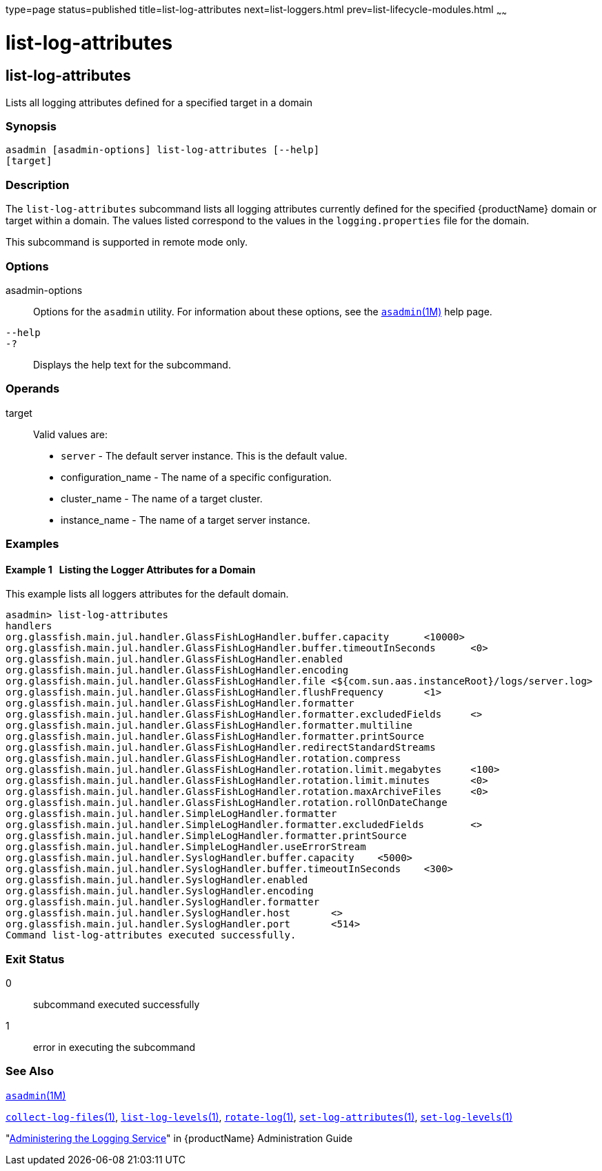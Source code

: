 type=page
status=published
title=list-log-attributes
next=list-loggers.html
prev=list-lifecycle-modules.html
~~~~~~

= list-log-attributes

[[list-log-attributes-1]][[GSRFM00182]][[list-log-attributes]]

== list-log-attributes

Lists all logging attributes defined for a specified target in a domain

=== Synopsis

[source]
----
asadmin [asadmin-options] list-log-attributes [--help]
[target]
----

=== Description

The `list-log-attributes` subcommand lists all logging attributes
currently defined for the specified {productName} domain or target
within a domain. The values listed correspond to the values in the
`logging.properties` file for the domain.

This subcommand is supported in remote mode only.

=== Options

asadmin-options::
  Options for the `asadmin` utility. For information about these
  options, see the xref:asadmin.adoc#asadmin[`asadmin`(1M)] help page.
`--help`::
`-?`::
  Displays the help text for the subcommand.

=== Operands

target::
  Valid values are:
  * `server` - The default server instance. This is the default value.
  * configuration_name - The name of a specific configuration.
  * cluster_name - The name of a target cluster.
  * instance_name - The name of a target server instance.

=== Examples

[[GSRFM682]][[sthref1635]]

==== Example 1   Listing the Logger Attributes for a Domain

This example lists all loggers attributes for the default domain.

[source,subs="none"]
----
asadmin> list-log-attributes
handlers        <org.glassfish.main.jul.handler.GlassFishLogHandler,org.glassfish.main.jul.handler.SimpleLogHandler,org.glassfish.main.jul.handler.SyslogHandler>
org.glassfish.main.jul.handler.GlassFishLogHandler.buffer.capacity      <10000>
org.glassfish.main.jul.handler.GlassFishLogHandler.buffer.timeoutInSeconds      <0>
org.glassfish.main.jul.handler.GlassFishLogHandler.enabled      <true>
org.glassfish.main.jul.handler.GlassFishLogHandler.encoding     <UTF-8>
org.glassfish.main.jul.handler.GlassFishLogHandler.file <${com.sun.aas.instanceRoot}/logs/server.log>
org.glassfish.main.jul.handler.GlassFishLogHandler.flushFrequency       <1>
org.glassfish.main.jul.handler.GlassFishLogHandler.formatter    <org.glassfish.main.jul.formatter.ODLLogFormatter>
org.glassfish.main.jul.handler.GlassFishLogHandler.formatter.excludedFields     <>
org.glassfish.main.jul.handler.GlassFishLogHandler.formatter.multiline  <true>
org.glassfish.main.jul.handler.GlassFishLogHandler.formatter.printSource        <false>
org.glassfish.main.jul.handler.GlassFishLogHandler.redirectStandardStreams      <true>
org.glassfish.main.jul.handler.GlassFishLogHandler.rotation.compress    <false>
org.glassfish.main.jul.handler.GlassFishLogHandler.rotation.limit.megabytes     <100>
org.glassfish.main.jul.handler.GlassFishLogHandler.rotation.limit.minutes       <0>
org.glassfish.main.jul.handler.GlassFishLogHandler.rotation.maxArchiveFiles     <0>
org.glassfish.main.jul.handler.GlassFishLogHandler.rotation.rollOnDateChange    <false>
org.glassfish.main.jul.handler.SimpleLogHandler.formatter       <org.glassfish.main.jul.formatter.UniformLogFormatter>
org.glassfish.main.jul.handler.SimpleLogHandler.formatter.excludedFields        <>
org.glassfish.main.jul.handler.SimpleLogHandler.formatter.printSource   <false>
org.glassfish.main.jul.handler.SimpleLogHandler.useErrorStream  <true>
org.glassfish.main.jul.handler.SyslogHandler.buffer.capacity    <5000>
org.glassfish.main.jul.handler.SyslogHandler.buffer.timeoutInSeconds    <300>
org.glassfish.main.jul.handler.SyslogHandler.enabled    <false>
org.glassfish.main.jul.handler.SyslogHandler.encoding   <UTF-8>
org.glassfish.main.jul.handler.SyslogHandler.formatter  <java.util.logging.SimpleFormatter>
org.glassfish.main.jul.handler.SyslogHandler.host       <>
org.glassfish.main.jul.handler.SyslogHandler.port       <514>
Command list-log-attributes executed successfully.
----

=== Exit Status

0::
  subcommand executed successfully
1::
  error in executing the subcommand

=== See Also

xref:asadmin.adoc#asadmin[`asadmin`(1M)]

link:collect-log-files.html#collect-log-files[`collect-log-files`(1)],
link:list-log-levels.html#list-log-levels[`list-log-levels`(1)],
link:rotate-log.html#rotate-log[`rotate-log`(1)],
link:set-log-attributes.html#set-log-attributes[`set-log-attributes`(1)],
link:set-log-levels.html#set-log-levels[`set-log-levels`(1)]

"link:administration-guide/logging.html#administering-the-logging-service[Administering the Logging Service]" in {productName} Administration Guide


